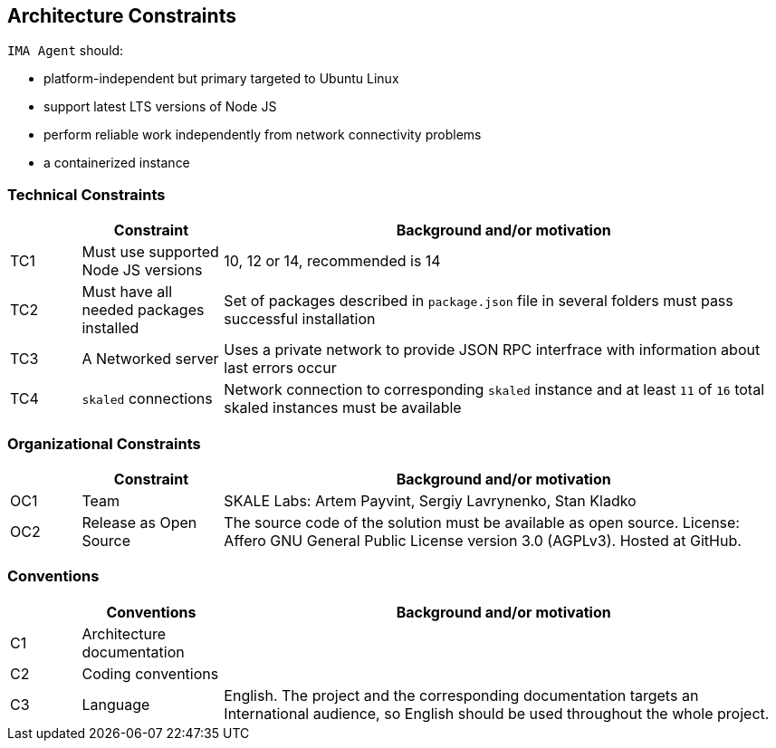 [[section-architecture-constraints]]
== Architecture Constraints

`IMA Agent` should:

* platform-independent but primary targeted to Ubuntu Linux
* support latest LTS versions of Node JS
* perform reliable work independently from network connectivity problems
* a containerized instance

=== Technical Constraints

[%header, cols="1,2,8"]
|===
|
| Constraint
| Background and/or motivation

| TC1
| Must use supported Node JS versions
| 10, 12 or 14, recommended is 14

| TC2
| Must have all needed packages installed
| Set of packages described in `package.json` file in several folders must pass successful installation

| TC3
| A Networked server
| Uses a private network to provide JSON RPC interfrace with information about last errors occur

| TC4
| `skaled` connections
| Network connection to corresponding `skaled` instance and at least `11` of `16` total skaled instances must be available
|===

=== Organizational Constraints

[%header, cols="1,2,8"]
|===
|
| Constraint
| Background and/or motivation

| OC1
| Team
| SKALE Labs: Artem Payvint, Sergiy Lavrynenko, Stan Kladko

| OC2
| Release as Open Source
| The source code of the solution must be available as open source. License: Affero GNU General Public License version 3.0 (AGPLv3). Hosted at GitHub.
|===

=== Conventions

[%header, cols="1,2,8"]
|===
|
| Conventions
| Background and/or motivation

| C1
| Architecture documentation
|

| C2
| Coding conventions
|

| C3
| Language
| English. The project and the corresponding documentation targets an International audience, so English should be used throughout the whole project.
|===
